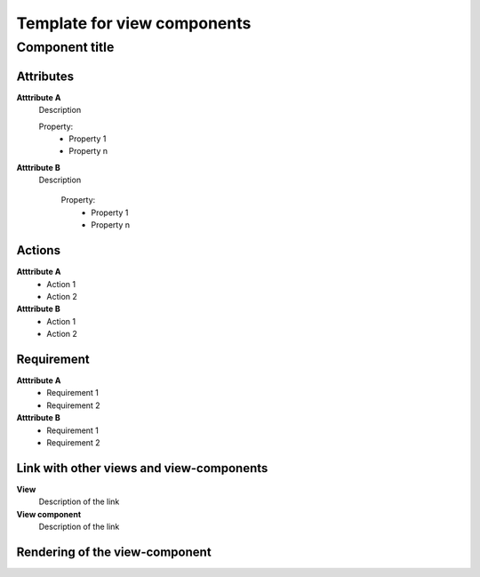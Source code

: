.. Refer to a component using :ref:`<component_name>-label`

.. _view_component_template-label:

****************************
Template for view components
****************************

Component title
---------------

Attributes
^^^^^^^^^^
.. The properties should be filled in only if applicable.

**Atttribute A**
    Description

    Property:
        * Property 1
        * Property n

**Atttribute B**
    Description

        Property:
            * Property 1
            * Property n



Actions
^^^^^^^
**Atttribute A**
    * Action 1
    * Action 2

**Atttribute B**
    * Action 1
    * Action 2

Requirement
^^^^^^^^^^^
**Atttribute A**
    * Requirement 1
    * Requirement 2

**Atttribute B**
    * Requirement 1
    * Requirement 2

Link with other views and view-components
^^^^^^^^^^^^^^^^^^^^^^^^^^^^^^^^^^^^^^^^^
**View**
    Description of the link

**View component**
    Description of the link

Rendering of the view-component
^^^^^^^^^^^^^^^^^^^^^^^^^^^^^^^
.. TBD
